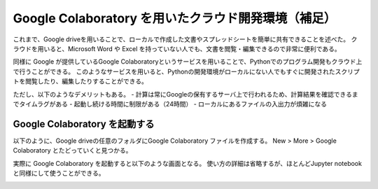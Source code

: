 Google Colaboratory を用いたクラウド開発環境（補足）
==============================================================================

これまで、Google driveを用いることで、ローカルで作成した文書やスプレッドシートを簡単に共有できることを述べた。
クラウドを用いると、Microsoft Word や Excel を持っていない人でも、文書を閲覧・編集できるので非常に便利である。

同様に Google が提供しているGoogle Colaboratoryというサービスを用いることで、Pythonでのプログラム開発もクラウド上で行うことができる。
このようなサービスを用いると、Pythonの開発環境がローカルにない人でもすぐに開発されたスクリプトを閲覧したり、編集したりすることができる。

ただし、以下のようなデメリットもある。
- 計算は常にGoogleの保有するサーバ上で行われるため、計算結果を確認できるまでタイムラグがある
- 起動し続ける時間に制限がある（24時間）
- ローカルにあるファイルの入出力が煩雑になる


Google Colaboratory を起動する
--------------------------------------------------------------------------------

以下のように、Google driveの任意のフォルダにGoogle Colaboratory ファイルを作成する。  
New > More > Google Colaboratory
とたどっていくと見つかる。

.. image:: figs/fig_colab/starting.png
   :width: 50%
   :alt: starting google colab
   :align: center


実際に Google Colaboratory を起動すると以下のような画面となる。
使い方の詳細は省略するが、ほとんどJupyter notebookと同様にして使うことができる。

.. image:: figs/fig_colab/example.png
   :width: 50%
   :alt: starting google colab
   :align: center

